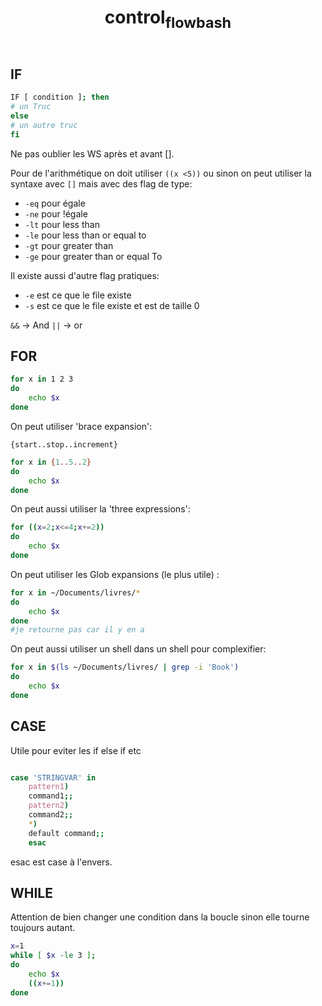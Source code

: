 :PROPERTIES:
:ID:       74e58887-4021-48c5-8ac2-027bba9a7d56
:END:
#+title: control_flow_bash


** IF

#+begin_src bash
IF [ condition ]; then
# un Truc
else
# un autre truc
fi
#+end_src

Ne pas oublier les WS après et avant [].

Pour de l'arithmétique on doit utiliser ~((x <5))~ ou sinon on peut utiliser la syntaxe avec ~[]~ mais avec des flag de type:

- ~-eq~ pour égale
- ~-ne~ pour !égale
- ~-lt~ pour less than
- ~-le~ pour less than or equal to
- ~-gt~ pour greater than
- ~-ge~ pour greater than or equal To

Il existe aussi d'autre flag pratiques:

- ~-e~ est ce que le file existe
- ~-s~ est ce que le file existe et est de taille 0

~&&~  -> And
~||~ -> or

** FOR

#+begin_src bash
for x in 1 2 3
do
    echo $x
done
#+end_src

#+RESULTS:
| 1 |
| 2 |
| 3 |

On peut utiliser 'brace expansion':

~{start..stop..increment}~

#+begin_src bash
for x in {1..5..2}
do
    echo $x
done
#+end_src

#+RESULTS:
| 1 |
| 3 |
| 5 |

On peut aussi utiliser la 'three expressions':

#+begin_src bash
for ((x=2;x<=4;x+=2))
do
    echo $x
done
#+end_src

#+RESULTS:
| 2 |
| 4 |

On peut utiliser les Glob expansions (le plus utile) :

#+begin_src bash
for x in ~/Documents/livres/*
do
    echo $x
done
#je retourne pas car il y en a
#+end_src

On peut aussi utiliser un shell dans un shell pour complexifier:

#+begin_src bash
for x in $(ls ~/Documents/livres/ | grep -i 'Book')
do
    echo $x
done
#+end_src

#+RESULTS:
| 1993_Book_Probability.pdf                    |
| 2009_Book_TheElementsOfStatisticalLearni.pdf |
| 2014_Book_BayesianEssentialsWithR.pdf        |
| 2016_Book_IntroductionToTimeSeriesAndFor.pdf |
| 2017_Book_DesignAndAnalysisOfExperiments.pdf |
| 2017_Book_LaTeXIn24Hours.pdf                 |
| 2017_Book_LearningLandscapeEcology.pdf       |
| 2018_Book_ResearchMethodsForTheDigitalHu.pdf |
| deeplearningcookbook.pdf                     |

** CASE

Utile pour eviter les if else if etc

#+begin_src bash

case 'STRINGVAR' in
    pattern1)
    command1;;
    pattern2)
    command2;;
    *)
    default command;;
    esac

#+end_src

esac est case à l'envers.

** WHILE

Attention de bien changer une condition dans la boucle sinon elle tourne toujours autant.

#+begin_src bash
x=1
while [ $x -le 3 ];
do
    echo $x
    ((x+=1))
done
#+end_src

#+RESULTS:
| 1 |
| 2 |
| 3 |
